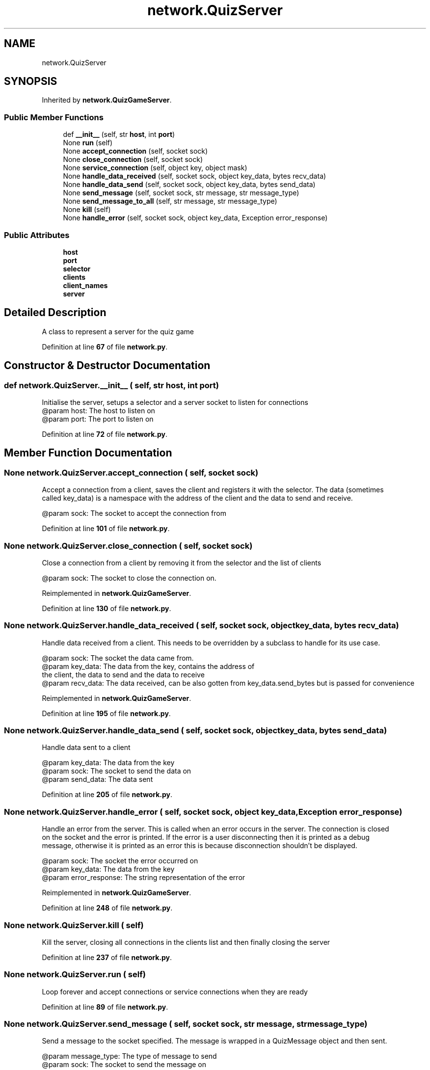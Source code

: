 .TH "network.QuizServer" 3 "Sat Mar 11 2023" "Version 0.54" "Quiz Game" \" -*- nroff -*-
.ad l
.nh
.SH NAME
network.QuizServer
.SH SYNOPSIS
.br
.PP
.PP
Inherited by \fBnetwork\&.QuizGameServer\fP\&.
.SS "Public Member Functions"

.in +1c
.ti -1c
.RI "def \fB__init__\fP (self, str \fBhost\fP, int \fBport\fP)"
.br
.ti -1c
.RI "None \fBrun\fP (self)"
.br
.ti -1c
.RI "None \fBaccept_connection\fP (self, socket sock)"
.br
.ti -1c
.RI "None \fBclose_connection\fP (self, socket sock)"
.br
.ti -1c
.RI "None \fBservice_connection\fP (self, object key, object mask)"
.br
.ti -1c
.RI "None \fBhandle_data_received\fP (self, socket sock, object key_data, bytes recv_data)"
.br
.ti -1c
.RI "None \fBhandle_data_send\fP (self, socket sock, object key_data, bytes send_data)"
.br
.ti -1c
.RI "None \fBsend_message\fP (self, socket sock, str message, str message_type)"
.br
.ti -1c
.RI "None \fBsend_message_to_all\fP (self, str message, str message_type)"
.br
.ti -1c
.RI "None \fBkill\fP (self)"
.br
.ti -1c
.RI "None \fBhandle_error\fP (self, socket sock, object key_data, Exception error_response)"
.br
.in -1c
.SS "Public Attributes"

.in +1c
.ti -1c
.RI "\fBhost\fP"
.br
.ti -1c
.RI "\fBport\fP"
.br
.ti -1c
.RI "\fBselector\fP"
.br
.ti -1c
.RI "\fBclients\fP"
.br
.ti -1c
.RI "\fBclient_names\fP"
.br
.ti -1c
.RI "\fBserver\fP"
.br
.in -1c
.SH "Detailed Description"
.PP 

.PP
.nf
A class to represent a server for the quiz game

.fi
.PP
 
.PP
Definition at line \fB67\fP of file \fBnetwork\&.py\fP\&.
.SH "Constructor & Destructor Documentation"
.PP 
.SS "def network\&.QuizServer\&.__init__ ( self, str host, int port)"

.PP
.nf
Initialise the server, setups a selector and a server socket to listen for connections
@param host: The host to listen on
@param port: The port to listen on

.fi
.PP
 
.PP
Definition at line \fB72\fP of file \fBnetwork\&.py\fP\&.
.SH "Member Function Documentation"
.PP 
.SS " None network\&.QuizServer\&.accept_connection ( self, socket sock)"

.PP
.nf
Accept a connection from a client, saves the client and registers it with the selector\&. The data (sometimes
called key_data) is a namespace with the address of the client and the data to send and receive\&.

@param sock: The socket to accept the connection from

.fi
.PP
 
.PP
Definition at line \fB101\fP of file \fBnetwork\&.py\fP\&.
.SS " None network\&.QuizServer\&.close_connection ( self, socket sock)"

.PP
.nf
Close a connection from a client by removing it from the selector and the list of clients

@param sock: The socket to close the connection on\&.

.fi
.PP
 
.PP
Reimplemented in \fBnetwork\&.QuizGameServer\fP\&.
.PP
Definition at line \fB130\fP of file \fBnetwork\&.py\fP\&.
.SS " None network\&.QuizServer\&.handle_data_received ( self, socket sock, object key_data, bytes recv_data)"

.PP
.nf
Handle data received from a client\&. This needs to be overridden by a subclass to handle for its use case\&.

@param sock:  The socket the data came from\&.
@param key_data: The data from the key, contains the address of
the client, the data to send and the data to receive
@param recv_data: The data received, can be also gotten from key_data\&.send_bytes but is passed for convenience

.fi
.PP
 
.PP
Reimplemented in \fBnetwork\&.QuizGameServer\fP\&.
.PP
Definition at line \fB195\fP of file \fBnetwork\&.py\fP\&.
.SS " None network\&.QuizServer\&.handle_data_send ( self, socket sock, object key_data, bytes send_data)"

.PP
.nf
Handle data sent to a client

@param key_data: The data from the key
@param sock: The socket to send the data on
@param send_data: The data sent

.fi
.PP
 
.PP
Definition at line \fB205\fP of file \fBnetwork\&.py\fP\&.
.SS " None network\&.QuizServer\&.handle_error ( self, socket sock, object key_data, Exception error_response)"

.PP
.nf
Handle an error from the server\&. This is called when an error occurs in the server\&. The connection is closed
on the socket and the error is printed\&. If the error is a user disconnecting then it is printed as a debug
message, otherwise it is printed as an error this is because disconnection shouldn't be displayed\&.

@param sock: The socket the error occurred on
@param key_data: The data from the key
@param error_response: The string representation of the error

.fi
.PP
 
.PP
Reimplemented in \fBnetwork\&.QuizGameServer\fP\&.
.PP
Definition at line \fB248\fP of file \fBnetwork\&.py\fP\&.
.SS " None network\&.QuizServer\&.kill ( self)"

.PP
.nf
Kill the server, closing all connections in the clients list and then finally closing the server

.fi
.PP
 
.PP
Definition at line \fB237\fP of file \fBnetwork\&.py\fP\&.
.SS " None network\&.QuizServer\&.run ( self)"

.PP
.nf
Loop forever and accept connections or service connections when they are ready

.fi
.PP
 
.PP
Definition at line \fB89\fP of file \fBnetwork\&.py\fP\&.
.SS " None network\&.QuizServer\&.send_message ( self, socket sock, str message, str message_type)"

.PP
.nf
Send a message to the socket specified\&. The message is wrapped in a QuizMessage object and then sent\&.

@param message_type: The type of message to send
@param sock: The socket to send the message on
@param message: The message to send

.fi
.PP
 
.PP
Definition at line \fB214\fP of file \fBnetwork\&.py\fP\&.
.SS " None network\&.QuizServer\&.send_message_to_all ( self, str message, str message_type)"

.PP
.nf
Send a message to all clients using the send_message function and  looping through the clients

@param message_type: The type of message to send
@param message: The message to send

.fi
.PP
 
.PP
Definition at line \fB227\fP of file \fBnetwork\&.py\fP\&.
.SS " None network\&.QuizServer\&.service_connection ( self, object key, object mask)"

.PP
.nf
Service a connection from a client\&. This is called when the client has data to send or is ready to receive
data\&. Data is read in 4096 byte chunks so messages shouldnt be sent directly one after another or will cause
issues on the recving end\&. Data is then sent to the handle_data_received function\&. If there is data to send
then it is sent to the handle_data_send function\&.

@param key: The key to the client
@param mask: The mask to the client

.fi
.PP
 
.PP
Definition at line \fB153\fP of file \fBnetwork\&.py\fP\&.
.SH "Member Data Documentation"
.PP 
.SS "network\&.QuizServer\&.client_names"

.PP
Definition at line \fB83\fP of file \fBnetwork\&.py\fP\&.
.SS "network\&.QuizServer\&.clients"

.PP
Definition at line \fB82\fP of file \fBnetwork\&.py\fP\&.
.SS "network\&.QuizServer\&.host"

.PP
Definition at line \fB78\fP of file \fBnetwork\&.py\fP\&.
.SS "network\&.QuizServer\&.port"

.PP
Definition at line \fB79\fP of file \fBnetwork\&.py\fP\&.
.SS "network\&.QuizServer\&.selector"

.PP
Definition at line \fB81\fP of file \fBnetwork\&.py\fP\&.
.SS "network\&.QuizServer\&.server"

.PP
Definition at line \fB85\fP of file \fBnetwork\&.py\fP\&.

.SH "Author"
.PP 
Generated automatically by Doxygen for Quiz Game from the source code\&.
